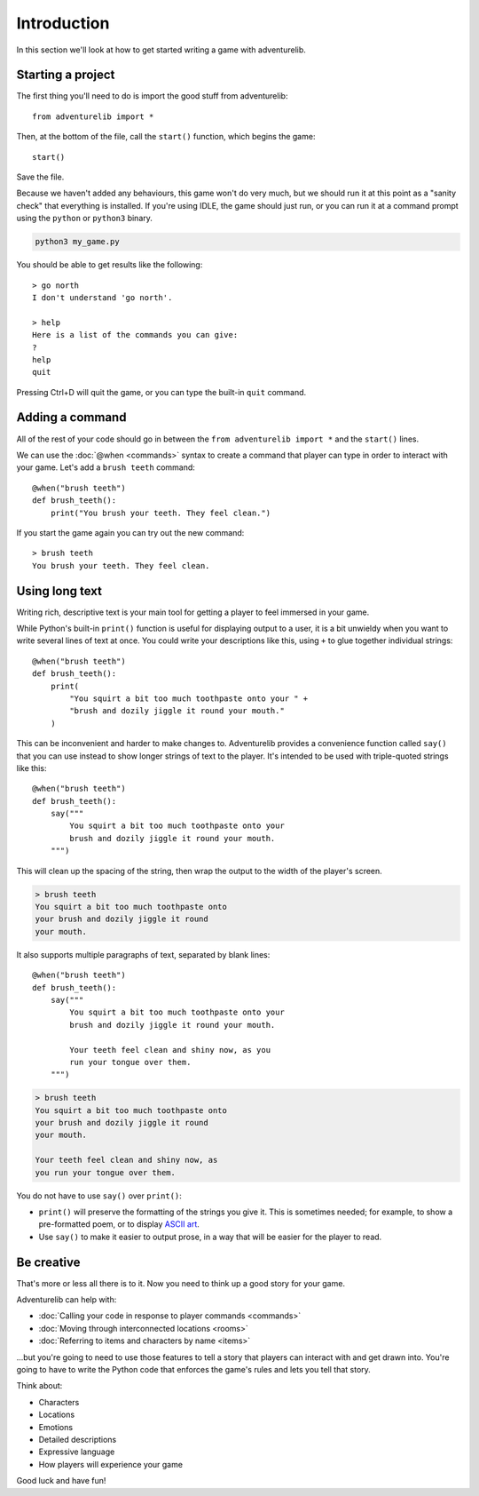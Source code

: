 Introduction
============

In this section we'll look at how to get started writing a game with
adventurelib.

Starting a project
------------------

The first thing you'll need to do is import the good stuff from adventurelib::

    from adventurelib import *

Then, at the bottom of the file, call the ``start()`` function, which begins
the game::

    start()

Save the file.

Because we haven't added any behaviours, this game won't do very much, but we
should run it at this point as a "sanity check" that everything is installed.
If you're using IDLE, the game should just run, or you can run it at a command
prompt using the ``python`` or ``python3`` binary.

.. code-block:: bash

    python3 my_game.py

You should be able to get results like the following::

    > go north
    I don't understand 'go north'.

    > help
    Here is a list of the commands you can give:
    ?
    help
    quit

Pressing Ctrl+D will quit the game, or you can type the built-in ``quit``
command.


Adding a command
----------------

All of the rest of your code should go in between the ``from adventurelib
import *`` and the ``start()`` lines.

We can use the :doc:`@when <commands>` syntax to create a command that player
can type in order to interact with your game. Let's add a ``brush teeth``
command::

    @when("brush teeth")
    def brush_teeth():
        print("You brush your teeth. They feel clean.")

If you start the game again you can try out the new command::

    > brush teeth
    You brush your teeth. They feel clean.


Using long text
---------------

Writing rich, descriptive text is your main tool for getting a player to feel
immersed in your game.

While Python's built-in ``print()`` function is useful for displaying output
to a user, it is a bit unwieldy when you want to write several lines of text
at once. You could write your descriptions like this, using ``+`` to glue
together individual strings::

    @when("brush teeth")
    def brush_teeth():
        print(
            "You squirt a bit too much toothpaste onto your " +
            "brush and dozily jiggle it round your mouth."
        )

This can be inconvenient and harder to make changes to. Adventurelib provides a
convenience function called ``say()`` that you can use instead to show longer
strings of text to the player. It's intended to be used with triple-quoted
strings like this::

    @when("brush teeth")
    def brush_teeth():
        say("""
            You squirt a bit too much toothpaste onto your
            brush and dozily jiggle it round your mouth.
        """)

This will clean up the spacing of the string, then wrap the output to the width
of the player's screen.

.. code-block:: none

    > brush teeth
    You squirt a bit too much toothpaste onto
    your brush and dozily jiggle it round
    your mouth.

It also supports multiple paragraphs of text, separated by blank lines::

    @when("brush teeth")
    def brush_teeth():
        say("""
            You squirt a bit too much toothpaste onto your
            brush and dozily jiggle it round your mouth.

            Your teeth feel clean and shiny now, as you
            run your tongue over them.
        """)

.. code-block:: none

    > brush teeth
    You squirt a bit too much toothpaste onto
    your brush and dozily jiggle it round
    your mouth.

    Your teeth feel clean and shiny now, as
    you run your tongue over them.

You do not have to use ``say()`` over ``print()``:

* ``print()`` will preserve the formatting of the strings you give it. This is
  sometimes needed; for example, to show a pre-formatted poem, or to display
  `ASCII art`_.
* Use ``say()`` to make it easier to output prose, in a way that will be
  easier for the player to read.

.. _`ASCII art`: https://en.wikipedia.org/wiki/ASCII_art

Be creative
-----------

That's more or less all there is to it. Now you need to think up a good story
for your game.

Adventurelib can help with:

* :doc:`Calling your code in response to player commands <commands>`
* :doc:`Moving through interconnected locations <rooms>`
* :doc:`Referring to items and characters by name <items>`

...but you're going to need to use those features to tell a story that players
can interact with and get drawn into. You're going to have to write the Python
code that enforces the game's rules and lets you tell that story.

Think about:

* Characters
* Locations
* Emotions
* Detailed descriptions
* Expressive language
* How players will experience your game

Good luck and have fun!
